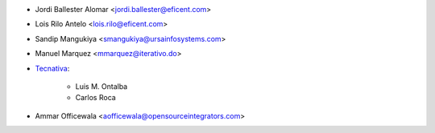 * Jordi Ballester Alomar <jordi.ballester@eficent.com>
* Lois Rilo Antelo <lois.rilo@eficent.com>
* Sandip Mangukiya <smangukiya@ursainfosystems.com>
* Manuel Marquez <mmarquez@iterativo.do>
* `Tecnativa <https://www.tecnativa.com>`_:

    * Luis M. Ontalba
    * Carlos Roca
* Ammar Officewala <aofficewala@opensourceintegrators.com>
